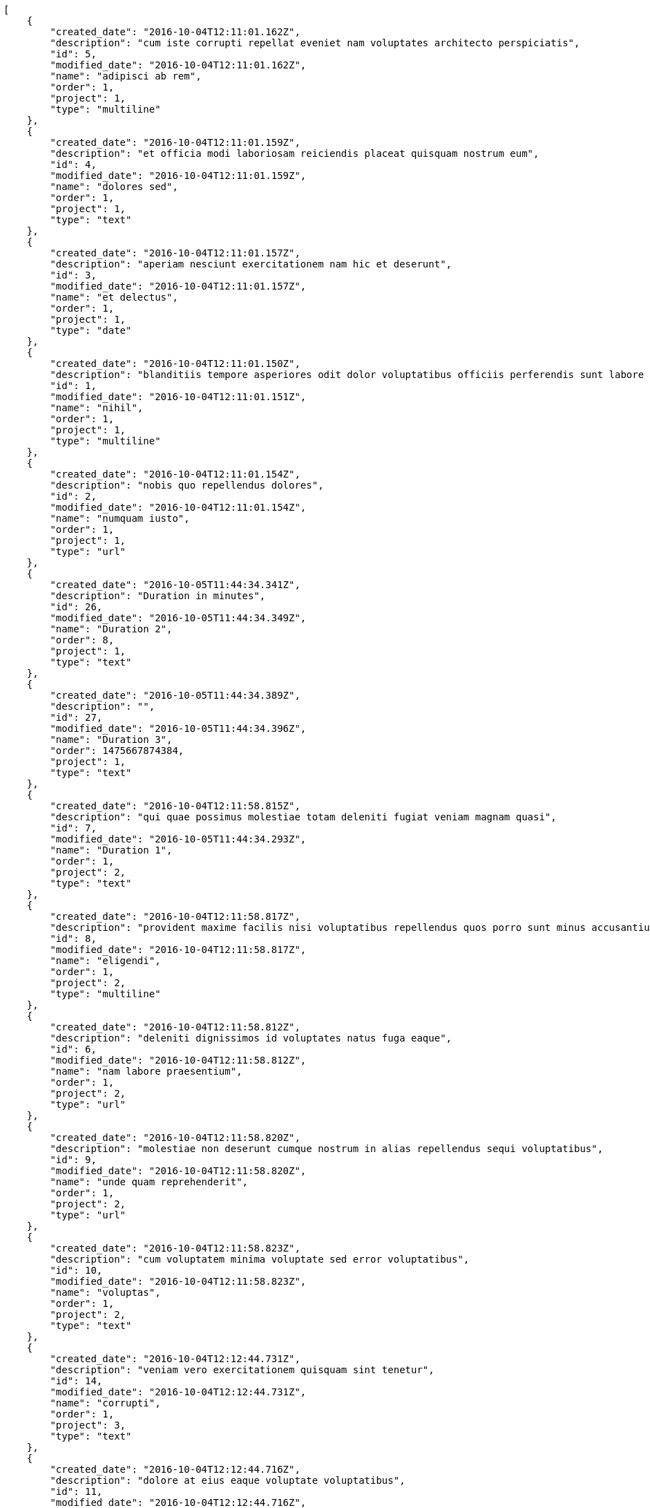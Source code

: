 [source,json]
----
[
    {
        "created_date": "2016-10-04T12:11:01.162Z",
        "description": "cum iste corrupti repellat eveniet nam voluptates architecto perspiciatis",
        "id": 5,
        "modified_date": "2016-10-04T12:11:01.162Z",
        "name": "adipisci ab rem",
        "order": 1,
        "project": 1,
        "type": "multiline"
    },
    {
        "created_date": "2016-10-04T12:11:01.159Z",
        "description": "et officia modi laboriosam reiciendis placeat quisquam nostrum eum",
        "id": 4,
        "modified_date": "2016-10-04T12:11:01.159Z",
        "name": "dolores sed",
        "order": 1,
        "project": 1,
        "type": "text"
    },
    {
        "created_date": "2016-10-04T12:11:01.157Z",
        "description": "aperiam nesciunt exercitationem nam hic et deserunt",
        "id": 3,
        "modified_date": "2016-10-04T12:11:01.157Z",
        "name": "et delectus",
        "order": 1,
        "project": 1,
        "type": "date"
    },
    {
        "created_date": "2016-10-04T12:11:01.150Z",
        "description": "blanditiis tempore asperiores odit dolor voluptatibus officiis perferendis sunt labore quisquam",
        "id": 1,
        "modified_date": "2016-10-04T12:11:01.151Z",
        "name": "nihil",
        "order": 1,
        "project": 1,
        "type": "multiline"
    },
    {
        "created_date": "2016-10-04T12:11:01.154Z",
        "description": "nobis quo repellendus dolores",
        "id": 2,
        "modified_date": "2016-10-04T12:11:01.154Z",
        "name": "numquam iusto",
        "order": 1,
        "project": 1,
        "type": "url"
    },
    {
        "created_date": "2016-10-05T11:44:34.341Z",
        "description": "Duration in minutes",
        "id": 26,
        "modified_date": "2016-10-05T11:44:34.349Z",
        "name": "Duration 2",
        "order": 8,
        "project": 1,
        "type": "text"
    },
    {
        "created_date": "2016-10-05T11:44:34.389Z",
        "description": "",
        "id": 27,
        "modified_date": "2016-10-05T11:44:34.396Z",
        "name": "Duration 3",
        "order": 1475667874384,
        "project": 1,
        "type": "text"
    },
    {
        "created_date": "2016-10-04T12:11:58.815Z",
        "description": "qui quae possimus molestiae totam deleniti fugiat veniam magnam quasi",
        "id": 7,
        "modified_date": "2016-10-05T11:44:34.293Z",
        "name": "Duration 1",
        "order": 1,
        "project": 2,
        "type": "text"
    },
    {
        "created_date": "2016-10-04T12:11:58.817Z",
        "description": "provident maxime facilis nisi voluptatibus repellendus quos porro sunt minus accusantium similique",
        "id": 8,
        "modified_date": "2016-10-04T12:11:58.817Z",
        "name": "eligendi",
        "order": 1,
        "project": 2,
        "type": "multiline"
    },
    {
        "created_date": "2016-10-04T12:11:58.812Z",
        "description": "deleniti dignissimos id voluptates natus fuga eaque",
        "id": 6,
        "modified_date": "2016-10-04T12:11:58.812Z",
        "name": "nam labore praesentium",
        "order": 1,
        "project": 2,
        "type": "url"
    },
    {
        "created_date": "2016-10-04T12:11:58.820Z",
        "description": "molestiae non deserunt cumque nostrum in alias repellendus sequi voluptatibus",
        "id": 9,
        "modified_date": "2016-10-04T12:11:58.820Z",
        "name": "unde quam reprehenderit",
        "order": 1,
        "project": 2,
        "type": "url"
    },
    {
        "created_date": "2016-10-04T12:11:58.823Z",
        "description": "cum voluptatem minima voluptate sed error voluptatibus",
        "id": 10,
        "modified_date": "2016-10-04T12:11:58.823Z",
        "name": "voluptas",
        "order": 1,
        "project": 2,
        "type": "text"
    },
    {
        "created_date": "2016-10-04T12:12:44.731Z",
        "description": "veniam vero exercitationem quisquam sint tenetur",
        "id": 14,
        "modified_date": "2016-10-04T12:12:44.731Z",
        "name": "corrupti",
        "order": 1,
        "project": 3,
        "type": "text"
    },
    {
        "created_date": "2016-10-04T12:12:44.716Z",
        "description": "dolore at eius eaque voluptate voluptatibus",
        "id": 11,
        "modified_date": "2016-10-04T12:12:44.716Z",
        "name": "esse placeat nemo",
        "order": 1,
        "project": 3,
        "type": "url"
    },
    {
        "created_date": "2016-10-04T12:12:44.728Z",
        "description": "amet odit molestias quasi ipsum quibusdam eos impedit dolor harum voluptates natus",
        "id": 13,
        "modified_date": "2016-10-04T12:12:44.728Z",
        "name": "et laborum dolor",
        "order": 1,
        "project": 3,
        "type": "text"
    },
    {
        "created_date": "2016-10-04T12:12:44.719Z",
        "description": "eveniet cum maiores sit ullam",
        "id": 12,
        "modified_date": "2016-10-04T12:12:44.719Z",
        "name": "libero facilis",
        "order": 1,
        "project": 3,
        "type": "multiline"
    },
    {
        "created_date": "2016-10-04T12:12:44.734Z",
        "description": "quisquam alias id sint reprehenderit",
        "id": 15,
        "modified_date": "2016-10-04T12:12:44.734Z",
        "name": "velit",
        "order": 1,
        "project": 3,
        "type": "date"
    },
    {
        "created_date": "2016-10-04T12:13:27.631Z",
        "description": "at sapiente ullam nostrum eos porro",
        "id": 20,
        "modified_date": "2016-10-04T12:13:27.631Z",
        "name": "animi alias",
        "order": 1,
        "project": 4,
        "type": "multiline"
    },
    {
        "created_date": "2016-10-04T12:13:27.619Z",
        "description": "voluptates voluptate quod",
        "id": 18,
        "modified_date": "2016-10-04T12:13:27.619Z",
        "name": "incidunt quos tenetur",
        "order": 1,
        "project": 4,
        "type": "url"
    },
    {
        "created_date": "2016-10-04T12:13:27.628Z",
        "description": "placeat alias quas libero quibusdam consectetur quaerat tenetur harum quos delectus",
        "id": 19,
        "modified_date": "2016-10-04T12:13:27.628Z",
        "name": "iste",
        "order": 1,
        "project": 4,
        "type": "url"
    },
    {
        "created_date": "2016-10-04T12:13:27.608Z",
        "description": "rem reiciendis molestiae",
        "id": 16,
        "modified_date": "2016-10-04T12:13:27.608Z",
        "name": "recusandae ab laborum",
        "order": 1,
        "project": 4,
        "type": "multiline"
    },
    {
        "created_date": "2016-10-04T12:13:27.611Z",
        "description": "accusantium pariatur rem iusto laboriosam adipisci dicta cupiditate vero dolor labore eligendi",
        "id": 17,
        "modified_date": "2016-10-04T12:13:27.611Z",
        "name": "tempora maxime",
        "order": 1,
        "project": 4,
        "type": "text"
    },
    {
        "created_date": "2016-10-04T12:14:16.107Z",
        "description": "earum quia voluptas fugiat deserunt asperiores iste aperiam molestiae",
        "id": 24,
        "modified_date": "2016-10-04T12:14:16.107Z",
        "name": "animi nobis",
        "order": 1,
        "project": 7,
        "type": "url"
    },
    {
        "created_date": "2016-10-04T12:14:16.104Z",
        "description": "perspiciatis fugit tempora reprehenderit nesciunt enim molestias perferendis tempore maiores iusto",
        "id": 23,
        "modified_date": "2016-10-04T12:14:16.104Z",
        "name": "id explicabo",
        "order": 1,
        "project": 7,
        "type": "url"
    },
    {
        "created_date": "2016-10-04T12:14:16.101Z",
        "description": "distinctio libero eos repudiandae consequuntur error alias quia doloremque cum minus ad",
        "id": 22,
        "modified_date": "2016-10-04T12:14:16.101Z",
        "name": "modi veniam",
        "order": 1,
        "project": 7,
        "type": "multiline"
    },
    {
        "created_date": "2016-10-04T12:14:16.110Z",
        "description": "sapiente aut doloremque aliquam",
        "id": 25,
        "modified_date": "2016-10-04T12:14:16.110Z",
        "name": "qui",
        "order": 1,
        "project": 7,
        "type": "date"
    },
    {
        "created_date": "2016-10-04T12:14:16.094Z",
        "description": "odio neque cupiditate eum dolores",
        "id": 21,
        "modified_date": "2016-10-04T12:14:16.094Z",
        "name": "voluptate magnam",
        "order": 1,
        "project": 7,
        "type": "url"
    }
]
----
